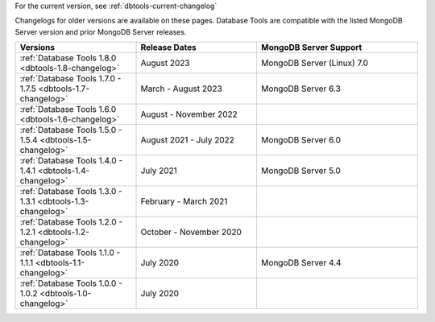 For the current version, see :ref:`dbtools-current-changelog`

Changelogs for older versions are available on these pages. Database Tools are
compatible with the listed MongoDB Server version and prior MongoDB Server
releases.

.. list-table::
  :header-rows: 1
  :widths: 30 30 40

  * - Versions
    - Release Dates
    - MongoDB Server Support

  * - :ref:`Database Tools 1.8.0 <dbtools-1.8-changelog>`
    - August 2023
    - MongoDB Server (Linux) 7.0

  * - :ref:`Database Tools 1.7.0 - 1.7.5 <dbtools-1.7-changelog>`
    - March - August 2023
    - MongoDB Server 6.3

  * - :ref:`Database Tools 1.6.0 <dbtools-1.6-changelog>`
    - August - November 2022
    - 

  * - :ref:`Database Tools 1.5.0 - 1.5.4 <dbtools-1.5-changelog>` 
    - August 2021 - July 2022
    - MongoDB Server 6.0

  * - :ref:`Database Tools 1.4.0 - 1.4.1 <dbtools-1.4-changelog>` 
    - July 2021
    - MongoDB Server 5.0

  * - :ref:`Database Tools 1.3.0 - 1.3.1 <dbtools-1.3-changelog>` 
    - February - March 2021
    - 

  * - :ref:`Database Tools 1.2.0 - 1.2.1 <dbtools-1.2-changelog>` 
    - October - November 2020
    - 

  * - :ref:`Database Tools 1.1.0 - 1.1.1 <dbtools-1.1-changelog>` 
    - July 2020
    - MongoDB Server 4.4

  * - :ref:`Database Tools 1.0.0 - 1.0.2 <dbtools-1.0-changelog>` 
    - July 2020
    - 